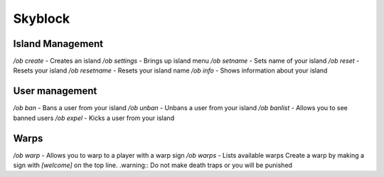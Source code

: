 Skyblock
=====

Island Management
--------
`/ob create` - Creates an island
`/ob settings` - Brings up island menu
`/ob setname` - Sets name of your island
`/ob reset` - Resets your island
`/ob resetname` - Resets your island name
`/ob info` - Shows information about your island

User management
--------
`/ob ban` - Bans a user from your island
`/ob unban` - Unbans a user from your island
`/ob banlist` - Allows you to see banned users
`/ob expel` - Kicks a user from your island

Warps
--------
`/ob warp` - Allows you to warp to a player with a warp sign
`/ob warps` - Lists available warps
Create a warp by making a sign with `[welcome]` on the top line.
.warning:: Do not make death traps or you will be punished
